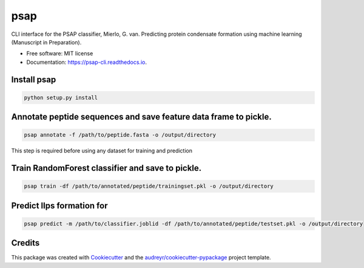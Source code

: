========
psap
========


.. image:: https://img.shields.io/pypi/v/psap_cli.svg
        :target: https://pypi.python.org/pypi/psap_cli

.. image:: https://img.shields.io/travis/tilschaef/psap_cli.svg
        :target: https://travis-ci.com/tilschaef/psap_cli

.. image:: https://readthedocs.org/projects/psap-cli/badge/?version=latest
        :target: https://psap-cli.readthedocs.io/en/latest/?badge=latest
        :alt: Documentation Status




CLI interface for the PSAP classifier, Mierlo, G. van. Predicting protein condensate formation using machine learning (Manuscript in Preparation).


* Free software: MIT license
* Documentation: https://psap-cli.readthedocs.io.


Install psap
--------
.. code-block:: python

   python setup.py install


Annotate peptide sequences and save feature data frame to pickle.
--------
.. code-block:: python

   psap annotate -f /path/to/peptide.fasta -o /output/directory       

This step is required before using any dataset for training and prediction

Train RandomForest classifier and save to pickle.
--------
.. code-block:: python

   psap train -df /path/to/annotated/peptide/trainingset.pkl -o /output/directory  


Predict llps formation for 
--------
.. code-block:: python

   psap predict -m /path/to/classifier.joblid -df /path/to/annotated/peptide/testset.pkl -o /output/directory


Credits
-------

This package was created with Cookiecutter_ and the `audreyr/cookiecutter-pypackage`_ project template.

.. _Cookiecutter: https://github.com/audreyr/cookiecutter
.. _`audreyr/cookiecutter-pypackage`: https://github.com/audreyr/cookiecutter-pypackage
